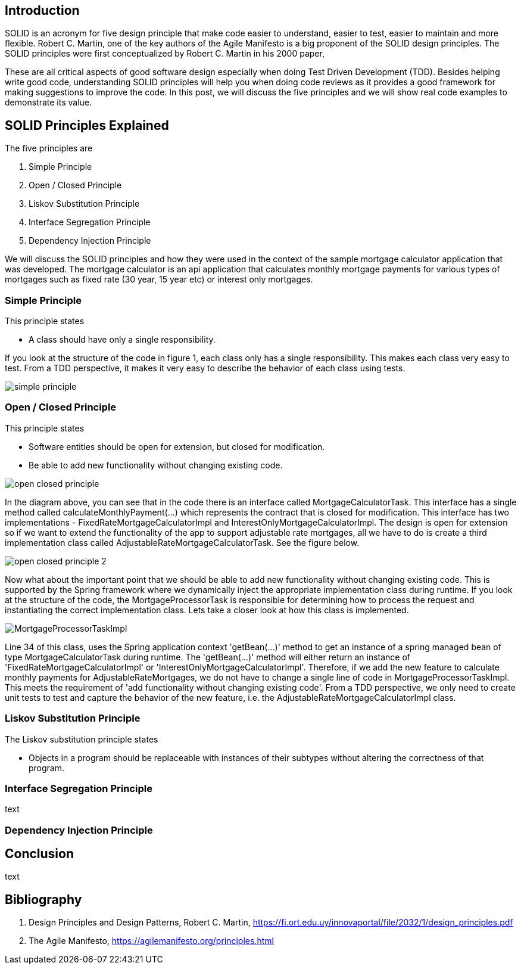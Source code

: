 == Introduction

SOLID is an acronym for five design principle that make code easier to understand, easier to test, easier to maintain and more flexible.
Robert C. Martin, one of the key authors of the Agile Manifesto is a big proponent of the SOLID design principles.
The SOLID principles were first conceptualized by Robert C. Martin in his 2000 paper,

These are all critical aspects of good software design especially when doing Test Driven Development (TDD).
Besides helping write good code, understanding SOLID principles will help you when doing code reviews as it provides a good framework for making
suggestions to improve the code. In this post, we will discuss the five principles and we will show real code examples to demonstrate its value.

== SOLID Principles Explained


The five principles are

. Simple Principle
. Open / Closed Principle
. Liskov Substitution Principle
. Interface Segregation Principle
. Dependency Injection Principle

We will discuss the SOLID principles and how they were used in the context of the sample mortgage calculator application that was developed.
The mortgage calculator is an api application that calculates monthly mortgage payments for various types of mortgages such as
fixed rate (30 year, 15 year etc) or interest only mortgages.


=== Simple Principle

This principle states

* A class should have only a single responsibility.

If you look at the structure of the code in figure 1, each class only has a single responsibility.
This makes each class very easy to test.  From a TDD perspective, it makes it very easy to describe the behavior of each class using tests.

image::images/simple-principle.png[]



=== Open / Closed Principle

This principle states

* Software entities should be open for extension, but closed for modification.

* Be able to add new functionality without changing existing code.

image::images/open-closed-principle.png[]

In the diagram above, you can see that in the code there is an interface called MortgageCalculatorTask.
This interface has a single method called calculateMonthlyPayment(...) which represents the contract that is closed for modification.
This interface has two implementations - FixedRateMortgageCalculatorImpl and InterestOnlyMortgageCalculatorImpl.
The design is open for extension so if we want to extend the functionality of the app to support adjustable rate mortgages,
all we have to do is create a third implementation class called AdjustableRateMortgageCalculatorTask.  See the figure below.

image::images/open-closed-principle-2.png[]

Now what about the important point that we should be able to add new functionality without changing existing code.
This is supported by the Spring framework where we dynamically inject the appropriate implementation class during runtime.
If you look at the structure of the code, the MortgageProcessorTask is responsible for determining how to process the request
and instantiating the correct implementation class.  Lets take a closer look at how this class is implemented.

image::images/MortgageProcessorTaskImpl.png[]

Line 34 of this class, uses the Spring application context 'getBean(...)' method to get an instance of a spring managed bean of type MortgageCalculatorTask during runtime.
The 'getBean(...)' method will either return an instance of 'FixedRateMortgageCalculatorImpl' or 'InterestOnlyMortgageCalculatorImpl'.
Therefore, if we add the new feature to calculate monthly payments for AdjustableRateMortgages, we do not have to change a single line of code in MortgageProcessorTaskImpl.
This meets the requirement of 'add functionality without changing existing code'.
From a TDD perspective, we only need to create unit tests to test and capture the behavior of the new feature, i.e. the AdjustableRateMortgageCalculatorImpl class.


=== Liskov Substitution Principle

The Liskov substitution principle states

* Objects in a program should be replaceable with instances of their subtypes without altering the correctness of that program.



=== Interface Segregation Principle

text

=== Dependency Injection Principle

== Conclusion

text

== Bibliography
1. Design Principles and Design Patterns, Robert C. Martin, https://fi.ort.edu.uy/innovaportal/file/2032/1/design_principles.pdf
2. The Agile Manifesto, https://agilemanifesto.org/principles.html
